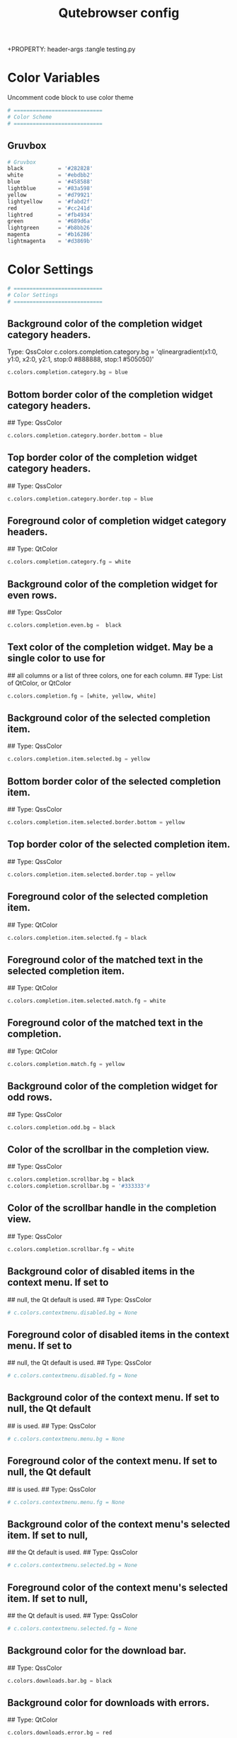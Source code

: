 #+TITLE: Qutebrowser config
+PROPERTY: header-args :tangle testing.py

* Color Variables
Uncomment code block to use color theme
#+begin_src python
# ============================
# Color Scheme
# ============================
#+end_src
** Gruvbox
#+begin_src python
# Gruvbox
black           = '#282828'
white           = '#ebdbb2'
blue            = '#458588'
lightblue       = '#83a598'
yellow          = '#d79921'
lightyellow     = '#fabd2f'
red             = '#cc241d'
lightred        = '#fb4934'
green           = '#689d6a'
lightgreen      = '#b8bb26'
magenta         = '#b16286'
lightmagenta    = '#d3869b'
#+end_src

* Color Settings
#+begin_src python
# ============================
# Color Settings
# ============================
#+end_src
** Background color of the completion widget category headers.
Type: QssColor
c.colors.completion.category.bg = 'qlineargradient(x1:0, y1:0, x2:0, y2:1, stop:0 #888888, stop:1 #505050)'
#+begin_src python
c.colors.completion.category.bg = blue
#+end_src

** Bottom border color of the completion widget category headers.
## Type: QssColor
#+begin_src python
c.colors.completion.category.border.bottom = blue
#+end_src

** Top border color of the completion widget category headers.
## Type: QssColor
#+begin_src python
c.colors.completion.category.border.top = blue
#+end_src

** Foreground color of completion widget category headers.
## Type: QtColor
#+begin_src python
c.colors.completion.category.fg = white
#+end_src

** Background color of the completion widget for even rows.
## Type: QssColor
#+begin_src python
c.colors.completion.even.bg =  black
#+end_src

** Text color of the completion widget. May be a single color to use for
## all columns or a list of three colors, one for each column.
## Type: List of QtColor, or QtColor
#+begin_src python
c.colors.completion.fg = [white, yellow, white]
#+end_src

** Background color of the selected completion item.
## Type: QssColor
#+begin_src python
c.colors.completion.item.selected.bg = yellow
#+end_src

** Bottom border color of the selected completion item.
## Type: QssColor
#+begin_src python
c.colors.completion.item.selected.border.bottom = yellow
#+end_src

** Top border color of the selected completion item.
## Type: QssColor
#+begin_src python
c.colors.completion.item.selected.border.top = yellow
#+end_src

** Foreground color of the selected completion item.
## Type: QtColor
#+begin_src python
c.colors.completion.item.selected.fg = black
#+end_src

** Foreground color of the matched text in the selected completion item.
## Type: QtColor
#+begin_src python
c.colors.completion.item.selected.match.fg = white
#+end_src

** Foreground color of the matched text in the completion.
## Type: QtColor
#+begin_src python
c.colors.completion.match.fg = yellow
#+end_src

** Background color of the completion widget for odd rows.
## Type: QssColor
#+begin_src python
c.colors.completion.odd.bg = black
#+end_src

** Color of the scrollbar in the completion view.
## Type: QssColor
#+begin_src python
c.colors.completion.scrollbar.bg = black
c.colors.completion.scrollbar.bg = '#333333'#
#+end_src

** Color of the scrollbar handle in the completion view.
## Type: QssColor
#+begin_src python
c.colors.completion.scrollbar.fg = white
#+end_src

** Background color of disabled items in the context menu. If set to
## null, the Qt default is used.
## Type: QssColor
#+begin_src python
# c.colors.contextmenu.disabled.bg = None
#+end_src

** Foreground color of disabled items in the context menu. If set to
## null, the Qt default is used.
## Type: QssColor
#+begin_src python
# c.colors.contextmenu.disabled.fg = None
#+end_src

** Background color of the context menu. If set to null, the Qt default
## is used.
## Type: QssColor
#+begin_src python
# c.colors.contextmenu.menu.bg = None
#+end_src

** Foreground color of the context menu. If set to null, the Qt default
## is used.
## Type: QssColor
#+begin_src python
# c.colors.contextmenu.menu.fg = None
#+end_src

** Background color of the context menu's selected item. If set to null,
## the Qt default is used.
## Type: QssColor
#+begin_src python
# c.colors.contextmenu.selected.bg = None
#+end_src

** Foreground color of the context menu's selected item. If set to null,
## the Qt default is used.
## Type: QssColor
#+begin_src python
# c.colors.contextmenu.selected.fg = None
#+end_src

** Background color for the download bar.
## Type: QssColor
#+begin_src python
c.colors.downloads.bar.bg = black
#+end_src

** Background color for downloads with errors.
## Type: QtColor
#+begin_src python
c.colors.downloads.error.bg = red
#+end_src

** Foreground color for downloads with errors.
## Type: QtColor
#+begin_src python
c.colors.downloads.error.fg = white
#+end_src

** Color gradient start for download backgrounds.
## Type: QtColor
#+begin_src python
c.colors.downloads.start.bg = yellow
#+end_src

** Color gradient start for download text.
## Type: QtColor
#+begin_src python
c.colors.downloads.start.fg = black
#+end_src

** Color gradient stop for download backgrounds.
## Type: QtColor
#+begin_src python
c.colors.downloads.stop.bg = blue
#+end_src

** Color gradient end for download text.
## Type: QtColor
#+begin_src python
c.colors.downloads.stop.fg = white
#+end_src

** Color gradient interpolation system for download backgrounds.
## Type: ColorSystem
## Valid values:
##   - rgb: Interpolate in the RGB color system.
##   - hsv: Interpolate in the HSV color system.
##   - hsl: Interpolate in the HSL color system.
##   - none: Don't show a gradient.
#+begin_src python
c.colors.downloads.system.bg = 'none'
#+end_src

** Color gradient interpolation system for download text.
## Type: ColorSystem
## Valid values:
##   - rgb: Interpolate in the RGB color system.
##   - hsv: Interpolate in the HSV color system.
##   - hsl: Interpolate in the HSL color system.
##   - none: Don't show a gradient.
#+begin_src python
c.colors.downloads.system.fg = 'none'
#+end_src

** Background color for hints. Note that you can use a `rgba(...)` value
## for transparency.
## Type: QssColor
# c.colors.hints.bg = 'qlineargradient(x1:0, y1:0, x2:0, y2:1, stop:0 rgba(255, 247, 133, 0.8), stop:1 rgba(255, 197, 66, 0.8))'
#+begin_src python
c.colors.hints.bg = lightyellow
#+end_src

** Font color for hints.
## Type: QssColor
#+begin_src python
c.colors.hints.fg = black
#+end_src

** Font color for the matched part of hints.
## Type: QtColor
#+begin_src python
c.colors.hints.match.fg = white
#+end_src

** Background color of the keyhint widget.
## Type: QssColor
#+begin_src python
c.colors.keyhint.bg = 'rgba(40, 40, 40, 90%)'
#+end_src

** Text color for the keyhint widget.
## Type: QssColor
#+begin_src python
c.colors.keyhint.fg = white
#+end_src

** Highlight color for keys to complete the current keychain.
## Type: QssColor
#+begin_src python
c.colors.keyhint.suffix.fg = yellow
#+end_src

** Background color of an error message.
## Type: QssColor
#+begin_src python
c.colors.messages.error.bg = red
#+end_src

** Border color of an error message.
## Type: QssColor
#+begin_src python
c.colors.messages.error.border = red
#+end_src

** Foreground color of an error message.
## Type: QssColor
#+begin_src python
c.colors.messages.error.fg = white
#+end_src

** Background color of an info message.
## Type: QssColor
#+begin_src python
c.colors.messages.info.bg = black
#+end_src

** Border color of an info message.
## Type: QssColor
#+begin_src python
c.colors.messages.info.border = black
#+end_src

** Foreground color of an info message.
## Type: QssColor
#+begin_src python
c.colors.messages.info.fg = white
#+end_src

** Background color of a warning message.
## Type: QssColor
#+begin_src python
c.colors.messages.warning.bg = yellow
#+end_src

** Border color of a warning message.
## Type: QssColor
#+begin_src pyhton
c.colors.messages.warning.border = yellow
#+end_src

** Foreground color of a warning message.
## Type: QssColor
#+begin_src pyhton
c.colors.messages.warning.fg = white
#+end_src

** Background color for prompts.
## Type: QssColor
#+begin_src pyhton
c.colors.prompts.bg = black
#+end_src

** Border used around UI elements in prompts.
## Type: String
#+begin_src python
c.colors.prompts.border = '0px solid black'   
#+end_src

** Foreground color for prompts.
## Type: QssColor
#+begin_src python
c.colors.prompts.fg = white
#+end_src

** Background color for the selected item in filename prompts.
## Type: QssColor
#+begin_src python
c.colors.prompts.selected.bg = yellow
#+end_src

** Background color of the statusbar in caret mode.
## Type: QssColor
#+begin_src python
c.colors.statusbar.caret.bg = magenta
#+end_src

** Foreground color of the statusbar in caret mode.
## Type: QssColor
#+begin_src python
c.colors.statusbar.caret.fg = white
#+end_src

** Background color of the statusbar in caret mode with a selection.
## Type: QssColor
#+begin_src python
c.colors.statusbar.caret.selection.bg = lightmagenta
#+end_src

** Foreground color of the statusbar in caret mode with a selection.
## Type: QssColor
#+begin_src python
c.colors.statusbar.caret.selection.fg = white
#+end_src

** Background color of the statusbar in command mode.
## Type: QssColor
#+begin_src python
c.colors.statusbar.command.bg = black
#+end_src

** Foreground color of the statusbar in command mode.
## Type: QssColor
#+begin_src python
c.colors.statusbar.command.fg = white
#+end_src

** Background color of the statusbar in private browsing + command mode.
## Type: QssColor
#+begin_src python
c.colors.statusbar.command.private.bg = black
#+end_src

** Foreground color of the statusbar in private browsing + command mode.
## Type: QssColor
#+begin_src python
c.colors.statusbar.command.private.fg = white
#+end_src

** Background color of the statusbar in insert mode.
## Type: QssColor
#+begin_src python
c.colors.statusbar.insert.bg = blue
#+end_src

** Foreground color of the statusbar in insert mode.
## Type: QssColor
#+begin_src python
c.colors.statusbar.insert.fg = white
#+end_src

** Background color of the statusbar.
## Type: QssColor
#+begin_src python
c.colors.statusbar.normal.bg = black
#+end_src

** Foreground color of the statusbar.
## Type: QssColor
#+begin_src python
c.colors.statusbar.normal.fg = white
#+end_src

** Background color of the statusbar in passthrough mode.
## Type: QssColor
#+begin_src python
c.colors.statusbar.passthrough.bg = green
#+end_src

** Foreground color of the statusbar in passthrough mode.
## Type: QssColor
#+begin_src python
c.colors.statusbar.passthrough.fg = white
#+end_src

** Background color of the statusbar in private browsing mode.
## Type: QssColor
#+begin_src python
c.colors.statusbar.private.bg = black
#+end_src

** Foreground color of the statusbar in private browsing mode.
## Type: QssColor
#+begin_src python
c.colors.statusbar.private.fg = yellow
#+end_src

** Background color of the progress bar.
## Type: QssColor
#+begin_src python
c.colors.statusbar.progress.bg = white
#+end_src

** Foreground color of the URL in the statusbar on error.
## Type: QssColor
#+begin_src python
c.colors.statusbar.url.error.fg = red
#+end_src

** Default foreground color of the URL in the statusbar.
## Type: QssColor
#+begin_src python
c.colors.statusbar.url.fg = white
#+end_src

** Foreground color of the URL in the statusbar for hovered links.
## Type: QssColor
#+begin_src python
c.colors.statusbar.url.hover.fg = green
#+end_src

** Foreground color of the URL in the statusbar on successful load
## (http).
## Type: QssColor
#+begin_src python
c.colors.statusbar.url.success.http.fg = lightgreen
#+end_src

** Foreground color of the URL in the statusbar on successful load
## (https).
## Type: QssColor
#+begin_src python
c.colors.statusbar.url.success.https.fg = blue
#+end_src

** Foreground color of the URL in the statusbar when there's a warning.
## Type: QssColor
#+begin_src python
c.colors.statusbar.url.warn.fg = yellow
#+end_src

** Background color of the tab bar.
## Type: QssColor
#+begin_src python
c.colors.tabs.bar.bg = blue
#+end_src

** Background color of unselected even tabs.
## Type: QtColor
#+begin_src python
c.colors.tabs.even.bg = black
#+end_src

** Foreground color of unselected even tabs.
## Type: QtColor
#+begin_src python
c.colors.tabs.even.fg = white
#+end_src

** Color for the tab indicator on errors.
## Type: QtColor
#+begin_src python
c.colors.tabs.indicator.error = red
#+end_src

** Color gradient start for the tab indicator.
## Type: QtColor
#+begin_src python
c.colors.tabs.indicator.start = blue
#+end_src

** Color gradient end for the tab indicator.
## Type: QtColor
#+begin_src python
c.colors.tabs.indicator.stop = blue
#+end_src

** Color gradient interpolation system for the tab indicator.
## Type: ColorSystem
## Valid values:
##   - rgb: Interpolate in the RGB color system.
##   - hsv: Interpolate in the HSV color system.
##   - hsl: Interpolate in the HSL color system.
##   - none: Don't show a gradient.
#+begin_src python
# c.colors.tabs.indicator.system = 'rgb'
#+end_src

** Background color of unselected odd tabs.
## Type: QtColor
#+begin_src python
c.colors.tabs.odd.bg = black
#+end_src

** Foreground color of unselected odd tabs.
## Type: QtColor
#+begin_src python
c.colors.tabs.odd.fg = white
#+end_src

** Background color of pinned unselected even tabs.
## Type: QtColor
#+begin_src python
c.colors.tabs.pinned.even.bg = black
#+end_src

** Foreground color of pinned unselected even tabs.
## Type: QtColor
#+begin_src python
c.colors.tabs.pinned.even.fg = white
#+end_src

** Background color of pinned unselected odd tabs.
## Type: QtColor
#+begin_src python
c.colors.tabs.pinned.odd.bg = black
#+end_src

** Foreground color of pinned unselected odd tabs.
## Type: QtColor
#+begin_src python
c.colors.tabs.pinned.odd.fg = white
#+end_src

** Background color of pinned selected even tabs.
## Type: QtColor
#+begin_src python
c.colors.tabs.pinned.selected.even.bg = blue
#+end_src

** Foreground color of pinned selected even tabs.
## Type: QtColor
#+begin_src python
c.colors.tabs.pinned.selected.even.fg = white
#+end_src

** Background color of pinned selected odd tabs.
## Type: QtColor
#+begin_src python
c.colors.tabs.pinned.selected.odd.bg = blue
#+end_src

** Foreground color of pinned selected odd tabs.
## Type: QtColor
#+begin_src python
c.colors.tabs.pinned.selected.odd.fg = white
#+end_src

** Background color of selected even tabs.
## Type: QtColor
#+begin_src python
c.colors.tabs.selected.even.bg = blue
#+end_src

** Foreground color of selected even tabs.
## Type: QtColor
#+begin_src python
c.colors.tabs.selected.even.fg = white
#+end_src

** Background color of selected odd tabs.
## Type: QtColor
#+begin_src python
c.colors.tabs.selected.odd.bg = blue
#+end_src

** Foreground color of selected odd tabs.
## Type: QtColor
#+begin_src python
c.colors.tabs.selected.odd.fg = white
#+end_src

** Background color for webpages if unset (or empty to use the theme's
## color).
## Type: QtColor
#+begin_src python
# c.colors.webpage.bg = white
#+end_src

** Which algorithm to use for modifying how colors are rendered with
## darkmode.
## Type: String
## Valid values:
##   - lightness-cielab: Modify colors by converting them to CIELAB color space and inverting the L value.
##   - lightness-hsl: Modify colors by converting them to the HSL color space and inverting the lightness (i.e. the "L" in HSL).
##   - brightness-rgb: Modify colors by subtracting each of r, g, and b from their maximum value.
#+begin_src python
# c.colors.webpage.darkmode.algorithm = 'lightness-cielab'
#+end_src

** Contrast for dark mode. This only has an effect when
## `colors.webpage.darkmode.algorithm` is set to `lightness-hsl` or
## `brightness-rgb`.
## Type: Float
#+begin_src python
# c.colors.webpage.darkmode.contrast = 0.0
#+end_src

** Render all web contents using a dark theme. Example configurations
## from Chromium's `chrome://flags`:  - "With simple HSL/CIELAB/RGB-based
## inversion": Set   `colors.webpage.darkmode.algorithm` accordingly.  -
## "With selective image inversion": Set
## `colors.webpage.darkmode.policy.images` to `smart`.  - "With selective
## inversion of non-image elements": Set
## `colors.webpage.darkmode.threshold.text` to 150 and
## `colors.webpage.darkmode.threshold.background` to 205.  - "With
## selective inversion of everything": Combines the two variants   above.
## Type: Bool
#+begin_src python
# c.colors.webpage.darkmode.enabled = False
#+end_src

** Render all colors as grayscale. This only has an effect when
## `colors.webpage.darkmode.algorithm` is set to `lightness-hsl` or
## `brightness-rgb`.
## Type: Bool
#+begin_src python
# c.colors.webpage.darkmode.grayscale.all = False
#+end_src

** Desaturation factor for images in dark mode. If set to 0, images are
## left as-is. If set to 1, images are completely grayscale. Values
## between 0 and 1 desaturate the colors accordingly.
## Type: Float
#+begin_src python
# c.colors.webpage.darkmode.grayscale.images = 0.0
#+end_src

** Which images to apply dark mode to. WARNING: On Qt 5.15.0, this
## setting can cause frequent renderer process crashes due to a
## https://codereview.qt-project.org/c/qt/qtwebengine-
## chromium/+/304211[bug in Qt].
## Type: String
## Valid values:
##   - always: Apply dark mode filter to all images.
##   - never: Never apply dark mode filter to any images.
##   - smart: Apply dark mode based on image content.
#+begin_src python
# c.colors.webpage.darkmode.policy.images = 'never'
#+end_src

** Which pages to apply dark mode to.
## Type: String
## Valid values:
##   - always: Apply dark mode filter to all frames, regardless of content.
##   - smart: Apply dark mode filter to frames based on background color.
#+begin_src python
# c.colors.webpage.darkmode.policy.page = 'smart'
#+end_src

** Threshold for inverting background elements with dark mode. Background
## elements with brightness above this threshold will be inverted, and
## below it will be left as in the original, non-dark-mode page. Set to
## 256 to never invert the color or to 0 to always invert it. Note: This
## behavior is the opposite of `colors.webpage.darkmode.threshold.text`!
## Type: Int
#+begin_src python
# c.colors.webpage.darkmode.threshold.background = 0
#+end_src

** Threshold for inverting text with dark mode. Text colors with
## brightness below this threshold will be inverted, and above it will be
## left as in the original, non-dark-mode page. Set to 256 to always
## invert text color or to 0 to never invert text color.
## Type: Int
#+begin_src python
# c.colors.webpage.darkmode.threshold.text = 256
#+end_src

** Force `prefers-color-scheme: dark` colors for websites.
## Type: Bool
#+begin_src python
# c.colors.webpage.prefers_color_scheme_dark = False
#+end_src

* General Settings
#+begin_src python
# ============================
# General Settings
# ============================
#+end_src
** Number of commands to save in the command history. 0: no history / -1:
## unlimited
## Type: Int
#+begin_src python
# c.completion.cmd_history_max_items = 100
#+end_src

** Delay (in milliseconds) before updating completions after typing a
## character.
## Type: Int
#+begin_src python
# c.completion.delay = 0
#+end_src

** Height (in pixels or as percentage of the window) of the completion.
## Type: PercOrInt
#+begin_src python
# c.completion.height = '50%'
#+end_src

** Minimum amount of characters needed to update completions.
## Type: Int
# c.completion.min_chars = 1
## Which categories to show (in which order) in the :open completion.
## Type: FlagList
## Valid values:
##   - searchengines
##   - quickmarks
##   - bookmarks
##   - history
# c.completion.open_categories = ['searchengines', 'quickmarks', 'bookmarks', 'history']
#+begin_src python
c.completion.open_categories = ['quickmarks', 'bookmarks', 'history']
#+end_src

** Move on to the next part when there's only one possible completion
## left.
## Type: Bool
#+begin_src python
# c.completion.quick = True
#+end_src 

** Padding (in pixels) of the scrollbar handle in the completion window.
## Type: Int
#+begin_src python
# c.completion.scrollbar.padding = 2
#+end_src

** Width (in pixels) of the scrollbar in the completion window.
## Type: Int
#+begin_src python
# c.completion.scrollbar.width = 12
#+end_src

** When to show the autocompletion window.
## Type: String
## Valid values:
##   - always: Whenever a completion is available.
##   - auto: Whenever a completion is requested.
##   - never: Never.
#+begin_src python
# c.completion.show = 'always'
#+end_src

** Shrink the completion to be smaller than the configured size if there
## are no scrollbars.
## Type: Bool
#+begin_src python
c.completion.shrink = True
#+end_src

** Format of timestamps (e.g. for the history completion). See
## https://sqlite.org/lang_datefunc.html for allowed substitutions.
## Type: String
#+begin_src python
# c.completion.timestamp_format = '%Y-%m-%d'
#+end_src

** Execute the best-matching command on a partial match.
## Type: Bool
#+begin_src python
# c.completion.use_best_match = False
#+end_src

** A list of patterns which should not be shown in the history. This only
## affects the completion. Matching URLs are still saved in the history
## (and visible on the qute://history page), but hidden in the
## completion. Changing this setting will cause the completion history to
## be regenerated on the next start, which will take a short while.
## Type: List of UrlPattern
#+begin_src python
# c.completion.web_history.exclude = []
#+end_src

** Number of URLs to show in the web history. 0: no history / -1:
## unlimited
## Type: Int
#+begin_src python
# c.completion.web_history.max_items = -1
#+end_src

** Require a confirmation before quitting the application.
## Type: ConfirmQuit
## Valid values:
##   - always: Always show a confirmation.
##   - multiple-tabs: Show a confirmation if multiple tabs are opened.
##   - downloads: Show a confirmation if downloads are running
##   - never: Never show a confirmation.
#+begin_src python
c.confirm_quit = ['downloads']
#+end_src

** Automatically start playing `<video>` elements. Note: On Qt < 5.11,
## this option needs a restart and does not support URL patterns.
## Type: Bool
#+begin_src python
# c.content.autoplay = True
#+end_src

** Enable support for the HTML 5 web application cache feature. An
## application cache acts like an HTTP cache in some sense. For documents
## that use the application cache via JavaScript, the loader engine will
## first ask the application cache for the contents, before hitting the
## network.
## Type: Bool
#+begin_src python
# c.content.cache.appcache = True
#+end_src

** Maximum number of pages to hold in the global memory page cache. The
## page cache allows for a nicer user experience when navigating forth or
## back to pages in the forward/back history, by pausing and resuming up
## to _n_ pages. For more information about the feature, please refer to:
## http://webkit.org/blog/427/webkit-page-cache-i-the-basics/
## Type: Int
#+begin_src python
# c.content.cache.maximum_pages = 0
#+end_src

** Size (in bytes) of the HTTP network cache. Null to use the default
## value. With QtWebEngine, the maximum supported value is 2147483647 (~2
## GB).
## Type: Int
#+begin_src python
# c.content.cache.size = None
#+end_src

** Allow websites to read canvas elements. Note this is needed for some
## websites to work properly.
## Type: Bool
#+begin_src python
# c.content.canvas_reading = True
#+end_src

** Which cookies to accept. With QtWebEngine, this setting also controls
## other features with tracking capabilities similar to those of cookies;
## including IndexedDB, DOM storage, filesystem API, service workers, and
## AppCache. Note that with QtWebKit, only `all` and `never` are
## supported as per-domain values. Setting `no-3rdparty` or `no-
## unknown-3rdparty` per-domain on QtWebKit will have the same effect as
## `all`. If this setting is used with URL patterns, the pattern gets
## applied to the origin/first party URL of the page making the request,
## not the request URL.
## Type: String
## Valid values:
##   - all: Accept all cookies.
##   - no-3rdparty: Accept cookies from the same origin only. This is known to break some sites, such as GMail.
##   - no-unknown-3rdparty: Accept cookies from the same origin only, unless a cookie is already set for the domain. On QtWebEngine, this is the same as no-3rdparty.
##   - never: Don't accept cookies at all.
#+begin_src python
# c.content.cookies.accept = 'all'
#+end_src

** Store cookies. Note this option needs a restart with QtWebEngine on Qt
## < 5.9.
## Type: Bool
#+begin_src python
# c.content.cookies.store = True
#+end_src

** Default encoding to use for websites. The encoding must be a string
## describing an encoding such as _utf-8_, _iso-8859-1_, etc.
## Type: String
#+begin_src python
# c.content.default_encoding = 'iso-8859-1'
#+end_src

** Allow websites to share screen content. On Qt < 5.10, a dialog box is
## always displayed, even if this is set to "true".
## Type: BoolAsk
## Valid values:
##   - true
##   - false
##   - ask
#+begin_src python
# c.content.desktop_capture = 'ask'
#+end_src

** Try to pre-fetch DNS entries to speed up browsing.
## Type: Bool
#+begin_src python
# c.content.dns_prefetch = True
#+end_src

** Expand each subframe to its contents. This will flatten all the frames
## to become one scrollable page.
## Type: Bool
#+begin_src python
# c.content.frame_flattening = False
#+end_src

** Set fullscreen notification overlay timeout in milliseconds. If set to
## 0, no overlay will be displayed.
## Type: Int
#+begin_src python
# c.content.fullscreen.overlay_timeout = 3000
#+end_src

** Limit fullscreen to the browser window (does not expand to fill the
## screen).
## Type: Bool
#+begin_src python
# c.content.fullscreen.window = False
#+end_src

** Allow websites to request geolocations.
## Type: BoolAsk
## Valid values:
##   - true
##   - false
##   - ask
#+begin_src python
# c.content.geolocation = 'ask'
#+end_src

** Value to send in the `Accept-Language` header. Note that the value
## read from JavaScript is always the global value.
## Type: String
#+begin_src python
# c.content.headers.accept_language = 'en-US,en;q=0.9'
#+end_src

** Custom headers for qutebrowser HTTP requests.
## Type: Dict
#+begin_src python
# c.content.headers.custom = {}
#+end_src

** Value to send in the `DNT` header. When this is set to true,
## qutebrowser asks websites to not track your identity. If set to null,
## the DNT header is not sent at all.
## Type: Bool
#+begin_src python
# c.content.headers.do_not_track = True
#+end_src

** When to send the Referer header. The Referer header tells websites
## from which website you were coming from when visiting them. No restart
## is needed with QtWebKit.
## Type: String
## Valid values:
##   - always: Always send the Referer.
##   - never: Never send the Referer. This is not recommended, as some sites may break.
##   - same-domain: Only send the Referer for the same domain. This will still protect your privacy, but shouldn't break any sites. With QtWebEngine, the referer will still be sent for other domains, but with stripped path information.
#+begin_src python
# c.content.headers.referer = 'same-domain'
#+end_src

** User agent to send.  The following placeholders are defined:  *
## `{os_info}`: Something like "X11; Linux x86_64". * `{webkit_version}`:
## The underlying WebKit version (set to a fixed value   with
## QtWebEngine). * `{qt_key}`: "Qt" for QtWebKit, "QtWebEngine" for
## QtWebEngine. * `{qt_version}`: The underlying Qt version. *
## `{upstream_browser_key}`: "Version" for QtWebKit, "Chrome" for
## QtWebEngine. * `{upstream_browser_version}`: The corresponding
## Safari/Chrome version. * `{qutebrowser_version}`: The currently
## running qutebrowser version.  The default value is equal to the
## unchanged user agent of QtWebKit/QtWebEngine.  Note that the value
## read from JavaScript is always the global value. With QtWebEngine
## between 5.12 and 5.14 (inclusive), changing the value exposed to
## JavaScript requires a restart.
## Type: FormatString
#+begin_src python
# c.content.headers.user_agent = 'Mozilla/5.0 ({os_info}) AppleWebKit/{webkit_version} (KHTML, like Gecko) {qt_key}/{qt_version} {upstream_browser_key}/{upstream_browser_version} Safari/{webkit_version}'
#+end_src

** Enable host blocking.
## Type: Bool
#+begin_src python
# c.content.host_blocking.enabled = True
#+end_src

** List of URLs of lists which contain hosts to block.  The file can be
## in one of the following formats:  - An `/etc/hosts`-like file - One
## host per line - A zip-file of any of the above, with either only one
## file, or a file   named `hosts` (with any extension).  It's also
## possible to add a local file or directory via a `file://` URL. In case
## of a directory, all files in the directory are read as adblock lists.
## The file `~/.config/qutebrowser/blocked-hosts` is always read if it
## exists.
## Type: List of Url
#+begin_src python
# c.content.host_blocking.lists = ['https://raw.githubusercontent.com/StevenBlack/hosts/master/hosts']
#+end_src

** A list of patterns that should always be loaded, despite being ad-
## blocked. Note this whitelists blocked hosts, not first-party URLs. As
## an example, if `example.org` loads an ad from `ads.example.org`, the
## whitelisted host should be `ads.example.org`. If you want to disable
## the adblocker on a given page, use the `content.host_blocking.enabled`
## setting with a URL pattern instead. Local domains are always exempt
## from hostblocking.
## Type: List of UrlPattern
#+begin_src python
# c.content.host_blocking.whitelist = []
#+end_src

** Enable hyperlink auditing (`<a ping>`).
## Type: Bool
#+begin_src python
# c.content.hyperlink_auditing = False
#+end_src

** Load images automatically in web pages.
## Type: Bool
#+begin_src python
# c.content.images = True
#+end_src

** Show javascript alerts.
## Type: Bool
#+begin_src python
# c.content.javascript.alert = True
#+end_src

** Allow JavaScript to read from or write to the clipboard. With
## QtWebEngine, writing the clipboard as response to a user interaction
## is always allowed.
## Type: Bool
#+begin_src python
# c.content.javascript.can_access_clipboard = False
#+end_src

** Allow JavaScript to close tabs.
## Type: Bool
#+begin_src python
# c.content.javascript.can_close_tabs = False
#+end_src

** Allow JavaScript to open new tabs without user interaction.
## Type: Bool
#+begin_src python
# c.content.javascript.can_open_tabs_automatically = False
#+end_src

** Enable JavaScript.
## Type: Bool
#+begin_src python
# c.content.javascript.enabled = True
#+end_src

** Log levels to use for JavaScript console logging messages. When a
## JavaScript message with the level given in the dictionary key is
## logged, the corresponding dictionary value selects the qutebrowser
## logger to use. On QtWebKit, the "unknown" setting is always used. The
## following levels are valid: `none`, `debug`, `info`, `warning`,
## `error`.
## Type: Dict
#+begin_src python
# c.content.javascript.log = {'unknown': 'debug', 'info': 'debug', 'warning': 'debug', 'error': 'debug'}
#+end_src

** Use the standard JavaScript modal dialog for `alert()` and
## `confirm()`.
## Type: Bool
#+begin_src python
# c.content.javascript.modal_dialog = False
#+end_src

** Show javascript prompts.
## Type: Bool
#+begin_src python
# c.content.javascript.prompt = True
#+end_src

** Allow locally loaded documents to access other local URLs.
## Type: Bool
#+begin_src python
# c.content.local_content_can_access_file_urls = True
#+end_src

** Allow locally loaded documents to access remote URLs.
## Type: Bool
#+begin_src python
# c.content.local_content_can_access_remote_urls = False
#+end_src

** Enable support for HTML 5 local storage and Web SQL.
## Type: Bool
#+begin_src python
# c.content.local_storage = True
#+end_src

** Allow websites to record audio/video.
## Type: BoolAsk
## Valid values:
##   - true
##   - false
##   - ask
#+begin_src python
# c.content.media_capture = 'ask'
#+end_src

** Allow websites to lock your mouse pointer.
## Type: BoolAsk
## Valid values:
##   - true
##   - false
##   - ask
#+begin_src python
# c.content.mouse_lock = 'ask'
#+end_src

** Automatically mute tabs. Note that if the `:tab-mute` command is used,
## the mute status for the affected tab is now controlled manually, and
## this setting doesn't have any effect.
## Type: Bool
#+begin_src python
# c.content.mute = False
#+end_src

** Netrc-file for HTTP authentication. If unset, `~/.netrc` is used.
## Type: File
#+begin_src python
# c.content.netrc_file = None
#+end_src

** Allow websites to show notifications.
## Type: BoolAsk
## Valid values:
##   - true
##   - false
##   - ask
#+begin_src python
# c.content.notifications = 'ask'
#+end_src

** Allow pdf.js to view PDF files in the browser. Note that the files can
## still be downloaded by clicking the download button in the pdf.js
## viewer.
## Type: Bool
#+begin_src python
# c.content.pdfjs = False
#+end_src

** Allow websites to request persistent storage quota via
## `navigator.webkitPersistentStorage.requestQuota`.
## Type: BoolAsk
## Valid values:
##   - true
##   - false
##   - ask
#+begin_src python
# c.content.persistent_storage = 'ask'
#+end_src

** Enable plugins in Web pages.
## Type: Bool
#+begin_src python
# c.content.plugins = False
#+end_src

** Draw the background color and images also when the page is printed.
## Type: Bool
#+begin_src python
# c.content.print_element_backgrounds = True
#+end_src

** Open new windows in private browsing mode which does not record
## visited pages.
## Type: Bool
#+begin_src python
# c.content.private_browsing = False
#+end_src

** Proxy to use. In addition to the listed values, you can use a
## `socks://...` or `http://...` URL. Note that with QtWebEngine, it will
## take a couple of seconds until the change is applied, if this value is
## changed at runtime.
## Type: Proxy
## Valid values:
##   - system: Use the system wide proxy.
##   - none: Don't use any proxy
#+begin_src python
# c.content.proxy = 'system'
#+end_src

** Send DNS requests over the configured proxy.
## Type: Bool
#+begin_src python
# c.content.proxy_dns_requests = True
#+end_src

** Allow websites to register protocol handlers via
## `navigator.registerProtocolHandler`.
## Type: BoolAsk
## Valid values:
##   - true
##   - false
##   - ask
#+begin_src python
# c.content.register_protocol_handler = 'ask'
#+end_src

** Enable quirks (such as faked user agent headers) needed to get
## specific sites to work properly.
## Type: Bool
#+begin_src python
# c.content.site_specific_quirks = True
#+end_src

** Validate SSL handshakes.
## Type: BoolAsk
## Valid values:
##   - true
##   - false
##   - ask
#+begin_src python
# c.content.ssl_strict = 'ask'
#+end_src

** How navigation requests to URLs with unknown schemes are handled.
## Type: String
## Valid values:
##   - disallow: Disallows all navigation requests to URLs with unknown schemes.
##   - allow-from-user-interaction: Allows navigation requests to URLs with unknown schemes that are issued from user-interaction (like a mouse-click), whereas other navigation requests (for example from JavaScript) are suppressed.
##   - allow-all: Allows all navigation requests to URLs with unknown schemes.
#+begin_src python
# c.content.unknown_url_scheme_policy = 'allow-from-user-interaction'
#+end_src

** List of user stylesheet filenames to use.
## Type: List of File, or File
#+begin_src python
# c.content.user_stylesheets = []
#+end_src

** Enable WebGL.
## Type: Bool
#+begin_src python
# c.content.webgl = True
#+end_src

** Which interfaces to expose via WebRTC. On Qt 5.10, this option doesn't
## work because of a Qt bug.
## Type: String
## Valid values:
##   - all-interfaces: WebRTC has the right to enumerate all interfaces and bind them to discover public interfaces.
##   - default-public-and-private-interfaces: WebRTC should only use the default route used by http. This also exposes the associated default private address. Default route is the route chosen by the OS on a multi-homed endpoint.
##   - default-public-interface-only: WebRTC should only use the default route used by http. This doesn't expose any local addresses.
##   - disable-non-proxied-udp: WebRTC should only use TCP to contact peers or servers unless the proxy server supports UDP. This doesn't expose any local addresses either.
#+begin_src python
# c.content.webrtc_ip_handling_policy = 'all-interfaces'
#+end_src

** Monitor load requests for cross-site scripting attempts. Suspicious
## scripts will be blocked and reported in the devtools JavaScript
## console. Note that bypasses for the XSS auditor are widely known and
## it can be abused for cross-site info leaks in some scenarios, see:
## https://www.chromium.org/developers/design-documents/xss-auditor
## Type: Bool
#+begin_src python
# c.content.xss_auditing = False
#+end_src

** Directory to save downloads to. If unset, a sensible OS-specific
## default is used.
## Type: Directory
#+begin_src python
c.downloads.location.directory = '/home/tony/Storage/Downloads/'
#+end_src

** Prompt the user for the download location. If set to false,
## `downloads.location.directory` will be used.
## Type: Bool
#+begin_src python
# c.downloads.location.prompt = True
#+end_src

** Remember the last used download directory.
## Type: Bool
#+begin_src python
# c.downloads.location.remember = True
#+end_src

** What to display in the download filename input.
## Type: String
## Valid values:
##   - path: Show only the download path.
##   - filename: Show only download filename.
##   - both: Show download path and filename.
#+begin_src python
# c.downloads.location.suggestion = 'path'
#+end_src

** Default program used to open downloads. If null, the default internal
## handler is used. Any `{}` in the string will be expanded to the
## filename, else the filename will be appended.
## Type: String
#+begin_src python
# c.downloads.open_dispatcher = None
#+end_src

** Where to show the downloaded files.
## Type: VerticalPosition
## Valid values:
##   - top
##   - bottom
#+begin_src python
c.downloads.position = 'bottom'
#+end_src

** Duration (in milliseconds) to wait before removing finished downloads.
## If set to -1, downloads are never removed.
## Type: Int
#+begin_src python
# c.downloads.remove_finished = -1
#+end_src

** Editor (and arguments) to use for the `open-editor` command. The
## following placeholders are defined:  * `{file}`: Filename of the file
## to be edited. * `{line}`: Line in which the caret is found in the
## text. * `{column}`: Column in which the caret is found in the text. *
## `{line0}`: Same as `{line}`, but starting from index 0. * `{column0}`:
## Same as `{column}`, but starting from index 0.
## Type: ShellCommand
#+begin_src python
# c.editor.command = ['nvim', '{file}' ]
# c.editor.command = ['nvim', '-f', '{file}', '-c', 'normal {line}G{column0}l']
#+end_src
* Fonts Settings
#+begin_src python
# ============================
# Fonts Settings
# ============================
#+end_src
** Font used in the completion categories.
## Type: Font
#+begin_src python
# c.fonts.completion.category = 'bold default_size default_family'
#+end_src

** Font used in the completion widget.
## Type: Font
#+begin_src python
# c.fonts.completion.entry = 'default_size default_family'
#+end_src

** Font used for the context menu. If set to null, the Qt default is
## used.
## Type: Font
#+begin_src python
# c.fonts.contextmenu = 'default-size default-family'
#+end_src

** Font used for the debugging console.
## Type: Font
#+begin_src python
# c.fonts.debug_console = 'default_size default_family'
#+end_src

** Default font families to use. Whenever "default_family" is used in a
## font setting, it's replaced with the fonts listed here. If set to an
## empty value, a system-specific monospace default is used.
## Type: List of Font, or Font
c.fonts.default_family = ['Cascadia Mono']
#+begin_src python
# c.fonts.default_family = []
#+end_src

** Default font size to use. Whenever "default_size" is used in a font
## setting, it's replaced with the size listed here. Valid values are
## either a float value with a "pt" suffix, or an integer value with a
## "px" suffix.
## Type: String
#+begin_src python
c.fonts.default_size = '9pt'
#+end_src

** Font used for the downloadbar.
## Type: Font
#+begin_src python
# c.fonts.downloads = 'default_size default_family'
#+end_src

** Font used for the hints.
## Type: Font
#+begin_src python
c.fonts.hints = 'bold 13px default_family'
#+end_src

** Font used in the keyhint widget.
## Type: Font
#+begin_src python
# c.fonts.keyhint = 'default_size default_family'
#+end_src

** Font used for error messages.
## Type: Font
#+begin_src 
# c.fonts.messages.error = 'default_size default_family'
#+end_src

** Font used for info messages.
## Type: Font
#+begin_src python
# c.fonts.messages.info = 'default_size default_family'
#+end_src

** Font used for warning messages.
## Type: Font
#+begin_src python
# c.fonts.messages.warning = 'default_size default_family'
#+end_src

** Font used for prompts.
## Type: Font
#+begin_src python
# c.fonts.prompts = 'default_size sans-serif'
#+end_src

** Font used in the statusbar.
## Type: Font
#+begin_src python
# c.fonts.statusbar = 'default_size default_family'
#+end_src

** Font used for selected tabs.
## Type: Font
#+begin_src python
# c.fonts.tabs.selected = 'default_size default_family'
#+end_src

** Font used for unselected tabs.
## Type: Font
#+begin_src python
# c.fonts.tabs.unselected = 'default_size default_family'
#+end_src

#+RESULTS:

** Font family for cursive fonts.
## Type: FontFamily
#+begin_src python
# c.fonts.web.family.cursive = ''
#+end_src

** Font family for fantasy fonts.
## Type: FontFamily
#+begin_src python
# c.fonts.web.family.fantasy = ''
#+end_src

** Font family for fixed fonts.
## Type: FontFamily
#+begin_src python
# c.fonts.web.family.fixed = ''
#+end_src

** Font family for sans-serif fonts.
## Type: FontFamily
#+begin_src python
# c.fonts.web.family.sans_serif = 'Noto Sans'
#+end_src

** Font family for serif fonts.
## Type: FontFamily
#+begin_src python
# c.fonts.web.family.serif = ''
#+end_src

** Font family for standard fonts.
## Type: FontFamily
#+begin_src python
c.fonts.web.family.standard = 'SNFS Display'
#+end_src

** Default font size (in pixels) for regular text.
## Type: Int
#+begin_src python
c.fonts.web.size.default = 15
#+end_src

** Default font size (in pixels) for fixed-pitch text.
## Type: Int
#+begin_src python
# c.fonts.web.size.default_fixed = 13
#+end_src

** Hard minimum font size (in pixels).
## Type: Int
#+begin_src python
# c.fonts.web.size.minimum = 0
#+end_src

** Minimum logical font size (in pixels) that is applied when zooming
## out.
## Type: Int
#+begin_src python
# c.fonts.web.size.minimum_logical = 6
#+end_src
* Browser Settings
#+begin_src python
# ============================
# Browser Settings
# ============================
#+end_src
** When a hint can be automatically followed without pressing Enter.
## Type: String
## Valid values:
##   - always: Auto-follow whenever there is only a single hint on a page.
##   - unique-match: Auto-follow whenever there is a unique non-empty match in either the hint string (word mode) or filter (number mode).
##   - full-match: Follow the hint when the user typed the whole hint (letter, word or number mode) or the element's text (only in number mode).
##   - never: The user will always need to press Enter to follow a hint.
#+begin_src python
# c.hints.auto_follow = 'unique-match'
#+end_src

** Duration (in milliseconds) to ignore normal-mode key bindings after a
## successful auto-follow.
## Type: Int
#+begin_src python
# c.hints.auto_follow_timeout = 0
#+end_src

** CSS border value for hints.
## Type: String
#+begin_src python
c.hints.border = '0px solid #E3BE23'
#+end_src

** Characters used for hint strings.
## Type: UniqueCharString
#+begin_src python
c.hints.chars = 'asdfghjkluei'
#+end_src

** Dictionary file to be used by the word hints.
## Type: File
#+begin_src python
# c.hints.dictionary = '/usr/share/dict/words'
#+end_src

** Which implementation to use to find elements to hint.
## Type: String
## Valid values:
##   - javascript: Better but slower
##   - python: Slightly worse but faster
#+begin_src python
# c.hints.find_implementation = 'python'
#+end_src

** Hide unmatched hints in rapid mode.
## Type: Bool
#+begin_src python
# c.hints.hide_unmatched_rapid_hints = True
#+end_src

** Leave hint mode when starting a new page load.
## Type: Bool
#+begin_src python
# c.hints.leave_on_load = True
#+end_src

** Minimum number of characters used for hint strings.
## Type: Int
#+begin_src python
# c.hints.min_chars = 1
#+end_src

** Mode to use for hints.
## Type: String
## Valid values:
##   - number: Use numeric hints. (In this mode you can also type letters from the hinted element to filter and reduce the number of elements that are hinted.)
##   - letter: Use the characters in the `hints.chars` setting.
##   - word: Use hints words based on the html elements and the extra words.
#+begin_src python
# c.hints.mode = 'letter'
#+end_src

** Comma-separated list of regular expressions to use for 'next' links.
## Type: List of Regex
#+begin_src python
# c.hints.next_regexes = ['\\bnext\\b', '\\bmore\\b', '\\bnewer\\b', '\\b[>→≫]\\b', '\\b(>>|»)\\b', '\\bcontinue\\b']
#+end_src

** Padding (in pixels) for hints.
## Type: Padding
#+begin_src python
# c.hints.padding = {'top': 0, 'bottom': 0, 'left': 3, 'right': 3}
#+end_src

** Comma-separated list of regular expressions to use for 'prev' links.
## Type: List of Regex
#+begin_src python
# c.hints.prev_regexes = ['\\bprev(ious)?\\b', '\\bback\\b', '\\bolder\\b', '\\b[<←≪]\\b', '\\b(<<|«)\\b']
#+end_src

** Rounding radius (in pixels) for the edges of hints.
## Type: Int
#+begin_src python
c.hints.radius = 0
#+end_src

** Scatter hint key chains (like Vimium) or not (like dwb). Ignored for
## number hints.
## Type: Bool
#+begin_src python
# c.hints.scatter = True
#+end_src

** CSS selectors used to determine which elements on a page should have
## hints.
## Type: Dict
#+begin_src python
# c.hints.selectors = {'all': ['a', 'area', 'textarea', 'select', 'input:not([type="hidden"])', 'button', 'frame', 'iframe', 'img', 'link', 'summary', '[onclick]', '[onmousedown]', '[role="link"]', '[role="option"]', '[role="button"]', '[ng-click]', '[ngClick]', '[data-ng-click]', '[x-ng-click]', '[tabindex]'], 'links': ['a[href]', 'area[href]', 'link[href]', '[role="link"][href]'], 'images': ['img'], 'media': ['audio', 'img', 'video'], 'url': ['[src]', '[href]'], 'inputs': ['input[type="text"]', 'input[type="date"]', 'input[type="datetime-local"]', 'input[type="email"]', 'input[type="month"]', 'input[type="number"]', 'input[type="password"]', 'input[type="search"]', 'input[type="tel"]', 'input[type="time"]', 'input[type="url"]', 'input[type="week"]', 'input:not([type])', 'textarea']}
#+end_src

** Make characters in hint strings uppercase.
## Type: Bool
#+begin_src python
# c.hints.uppercase = False
#+end_src

** Maximum time (in minutes) between two history items for them to be
## considered being from the same browsing session. Items with less time
## between them are grouped when being displayed in `:history`. Use -1 to
## disable separation.
## Type: Int
#+begin_src python
# c.history_gap_interval = 30
#+end_src

** Allow Escape to quit the crash reporter.
## Type: Bool
#+begin_src python
# c.input.escape_quits_reporter = True
#+end_src

** Which unbound keys to forward to the webview in normal mode.
## Type: String
## Valid values:
##   - all: Forward all unbound keys.
##   - auto: Forward unbound non-alphanumeric keys.
##   - none: Don't forward any keys.
#+begin_src python
# c.input.forward_unbound_keys = 'auto'
#+end_src

** Enter insert mode if an editable element is clicked.
## Type: Bool
#+begin_src python
# c.input.insert_mode.auto_enter = True
#+end_src

** Leave insert mode if a non-editable element is clicked.
## Type: Bool
#+begin_src python
# c.input.insert_mode.auto_leave = True
#+end_src

** Automatically enter insert mode if an editable element is focused
## after loading the page.
## Type: Bool
#+begin_src python
# c.input.insert_mode.auto_load = False
#+end_src

** Leave insert mode when starting a new page load. Patterns may be
## unreliable on this setting, and they may match the url you are
## navigating to, or the URL you are navigating from.
## Type: Bool
#+begin_src python
# c.input.insert_mode.leave_on_load = True
#+end_src

** Switch to insert mode when clicking flash and other plugins.
## Type: Bool
#+begin_src python
# c.input.insert_mode.plugins = False
#+end_src

** Include hyperlinks in the keyboard focus chain when tabbing.
## Type: Bool
#+begin_src python
# c.input.links_included_in_focus_chain = True
#+end_src

** Enable back and forward buttons on the mouse.
## Type: Bool
#+begin_src python
# c.input.mouse.back_forward_buttons = True
#+end_src

** Enable Opera-like mouse rocker gestures. This disables the context
## menu.
## Type: Bool
#+begin_src python
# c.input.mouse.rocker_gestures = False
#+end_src

** Timeout (in milliseconds) for partially typed key bindings. If the
## current input forms only partial matches, the keystring will be
## cleared after this time.
## Type: Int
#+begin_src python
# c.input.partial_timeout = 5000
#+end_src

** Enable spatial navigation. Spatial navigation consists in the ability
## to navigate between focusable elements in a Web page, such as
## hyperlinks and form controls, by using Left, Right, Up and Down arrow
## keys. For example, if the user presses the Right key, heuristics
## determine whether there is an element he might be trying to reach
## towards the right and which element he probably wants.
## Type: Bool
#+begin_src python
# c.input.spatial_navigation = False
#+end_src

** Keychains that shouldn't be shown in the keyhint dialog. Globs are
## supported, so `;*` will blacklist all keychains starting with `;`. Use
## `*` to disable keyhints.
## Type: List of String
#+begin_src python
# c.keyhint.blacklist = []
#+end_src

** Time (in milliseconds) from pressing a key to seeing the keyhint
## dialog.
## Type: Int
#+begin_src python
c.keyhint.delay = 100
#+end_src

** Rounding radius (in pixels) for the edges of the keyhint dialog.
## Type: Int
#+begin_src python
c.keyhint.radius = 0
#+end_src

** Level for console (stdout/stderr) logs. Ignored if the `--loglevel` or
## `--debug` CLI flags are used.
## Type: LogLevel
## Valid values:
##   - vdebug
##   - debug
##   - info
##   - warning
##   - error
##   - critical
#+begin_src python
# c.logging.level.console = 'info'
#+end_src

** Level for in-memory logs.
## Type: LogLevel
## Valid values:
##   - vdebug
##   - debug
##   - info
##   - warning
##   - error
##   - critical
#+begin_src python
# c.logging.level.ram = 'debug'
#+end_src

** Duration (in milliseconds) to show messages in the statusbar for. Set
## to 0 to never clear messages.
## Type: Int
#+begin_src python
c.messages.timeout = 3000
#+end_src

** How to open links in an existing instance if a new one is launched.
## This happens when e.g. opening a link from a terminal. See
## `new_instance_open_target_window` to customize in which window the
## link is opened in.
## Type: String
## Valid values:
##   - tab: Open a new tab in the existing window and activate the window.
##   - tab-bg: Open a new background tab in the existing window and activate the window.
##   - tab-silent: Open a new tab in the existing window without activating the window.
##   - tab-bg-silent: Open a new background tab in the existing window without activating the window.
##   - window: Open in a new window.
#+begin_src python
# c.new_instance_open_target = 'tab'
#+end_src

** Which window to choose when opening links as new tabs. When
## `new_instance_open_target` is set to `window`, this is ignored.
## Type: String
## Valid values:
##   - first-opened: Open new tabs in the first (oldest) opened window.
##   - last-opened: Open new tabs in the last (newest) opened window.
##   - last-focused: Open new tabs in the most recently focused window.
##   - last-visible: Open new tabs in the most recently visible window.
#+begin_src python
# c.new_instance_open_target_window = 'last-focused'
#+end_src

** Show a filebrowser in download prompts.
## Type: Bool
#+begin_src python
# c.prompt.filebrowser = True
#+end_src

** Rounding radius (in pixels) for the edges of prompts.
## Type: Int
#+begin_src python
c.prompt.radius = 0
#+end_src

** Additional arguments to pass to Qt, without leading `--`. With
## QtWebEngine, some Chromium arguments (see
## https://peter.sh/experiments/chromium-command-line-switches/ for a
## list) will work.
## Type: List of String
#+begin_src python
# c.qt.args = []
#+end_src

** Force a Qt platform to use. This sets the `QT_QPA_PLATFORM`
## environment variable and is useful to force using the XCB plugin when
## running QtWebEngine on Wayland.
## Type: String
#+begin_src python
# c.qt.force_platform = None
#+end_src

** Force a Qt platformtheme to use. This sets the `QT_QPA_PLATFORMTHEME`
## environment variable which controls dialogs like the filepicker. By
## default, Qt determines the platform theme based on the desktop
## environment.
## Type: String
#+begin_src python
# c.qt.force_platformtheme = None
#+end_src

** Force software rendering for QtWebEngine. This is needed for
## QtWebEngine to work with Nouveau drivers and can be useful in other
## scenarios related to graphic issues.
## Type: String
## Valid values:
##   - software-opengl: Tell LibGL to use a software implementation of GL (`LIBGL_ALWAYS_SOFTWARE` / `QT_XCB_FORCE_SOFTWARE_OPENGL`)
##   - qt-quick: Tell Qt Quick to use a software renderer instead of OpenGL. (`QT_QUICK_BACKEND=software`)
##   - chromium: Tell Chromium to disable GPU support and use Skia software rendering instead. (`--disable-gpu`)
##   - none: Don't force software rendering.
#+begin_src python
# c.qt.force_software_rendering = 'none'
#+end_src

** Turn on Qt HighDPI scaling. This is equivalent to setting
## QT_AUTO_SCREEN_SCALE_FACTOR=1 or QT_ENABLE_HIGHDPI_SCALING=1 (Qt >=
## 5.14) in the environment. It's off by default as it can cause issues
## with some bitmap fonts. As an alternative to this, it's possible to
## set font sizes and the `zoom.default` setting.
## Type: Bool
#+begin_src python
# c.qt.highdpi = False
#+end_src

** When to use Chromium's low-end device mode. This improves the RAM
## usage of renderer processes, at the expense of performance.
## Type: String
## Valid values:
##   - always: Always use low-end device mode.
##   - auto: Decide automatically (uses low-end mode with < 1 GB available RAM).
##   - never: Never use low-end device mode.
#+begin_src python
# c.qt.low_end_device_mode = 'auto'
#+end_src

** Which Chromium process model to use. Alternative process models use
## less resources, but decrease security and robustness. See the
## following pages for more details:    -
## https://www.chromium.org/developers/design-documents/process-models
## - https://doc.qt.io/qt-5/qtwebengine-features.html#process-models
## Type: String
## Valid values:
##   - process-per-site-instance: Pages from separate sites are put into separate processes and separate visits to the same site are also isolated.
##   - process-per-site: Pages from separate sites are put into separate processes. Unlike Process per Site Instance, all visits to the same site will share an OS process. The benefit of this model is reduced memory consumption, because more web pages will share processes. The drawbacks include reduced security, robustness, and responsiveness.
##   - single-process: Run all tabs in a single process. This should be used for debugging purposes only, and it disables `:open --private`.
#+begin_src python
# c.qt.process_model = 'process-per-site-instance'
#+end_src

** When/how to show the scrollbar.
## Type: String
## Valid values:
##   - always: Always show the scrollbar.
##   - never: Never show the scrollbar.
##   - when-searching: Show the scrollbar when searching for text in the webpage. With the QtWebKit backend, this is equal to `never`.
##   - overlay: Show an overlay scrollbar. With Qt < 5.11 or on macOS, this is unavailable and equal to `when-searching`; with the QtWebKit backend, this is equal to `never`. Enabling/disabling overlay scrollbars requires a restart.
#+begin_src python
# c.scrolling.bar = 'overlay'
#+end_src

** Enable smooth scrolling for web pages. Note smooth scrolling does not
## work with the `:scroll-px` command.
## Type: Bool
#+begin_src python
# c.scrolling.smooth = True
#+end_src

** When to find text on a page case-insensitively.
## Type: IgnoreCase
## Valid values:
##   - always: Search case-insensitively.
##   - never: Search case-sensitively.
##   - smart: Search case-sensitively if there are capital characters.
#+begin_src python
# c.search.ignore_case = 'smart'
#+end_src

** Find text on a page incrementally, renewing the search for each typed
## character.
## Type: Bool
#+begin_src python
# c.search.incremental = True
#+end_src

** Wrap around at the top and bottom of the page when advancing through
## text matches using `:search-next` and `:search-prev`.
## Type: Bool
#+begin_src python
# c.search.wrap = True
#+end_src

** Name of the session to save by default. If this is set to null, the
## session which was last loaded is saved.
## Type: SessionName
#+begin_src python
# c.session.default_name = None
#+end_src

** Load a restored tab as soon as it takes focus.
## Type: Bool
#+begin_src python
# c.session.lazy_restore = False
#+end_src

** Languages to use for spell checking. You can check for available
## languages and install dictionaries using scripts/dictcli.py. Run the
## script with -h/--help for instructions.
## Type: List of String
## Valid values:
##   - af-ZA: Afrikaans (South Africa)
##   - bg-BG: Bulgarian (Bulgaria)
##   - ca-ES: Catalan (Spain)
##   - cs-CZ: Czech (Czech Republic)
##   - da-DK: Danish (Denmark)
##   - de-DE: German (Germany)
##   - el-GR: Greek (Greece)
##   - en-AU: English (Australia)
##   - en-CA: English (Canada)
##   - en-GB: English (United Kingdom)
##   - en-US: English (United States)
##   - es-ES: Spanish (Spain)
##   - et-EE: Estonian (Estonia)
##   - fa-IR: Farsi (Iran)
##   - fo-FO: Faroese (Faroe Islands)
##   - fr-FR: French (France)
##   - he-IL: Hebrew (Israel)
##   - hi-IN: Hindi (India)
##   - hr-HR: Croatian (Croatia)
##   - hu-HU: Hungarian (Hungary)
##   - id-ID: Indonesian (Indonesia)
##   - it-IT: Italian (Italy)
##   - ko: Korean
##   - lt-LT: Lithuanian (Lithuania)
##   - lv-LV: Latvian (Latvia)
##   - nb-NO: Norwegian (Norway)
##   - nl-NL: Dutch (Netherlands)
##   - pl-PL: Polish (Poland)
##   - pt-BR: Portuguese (Brazil)
##   - pt-PT: Portuguese (Portugal)
##   - ro-RO: Romanian (Romania)
##   - ru-RU: Russian (Russia)
##   - sh: Serbo-Croatian
##   - sk-SK: Slovak (Slovakia)
##   - sl-SI: Slovenian (Slovenia)
##   - sq: Albanian
##   - sr: Serbian
##   - sv-SE: Swedish (Sweden)
##   - ta-IN: Tamil (India)
##   - tg-TG: Tajik (Tajikistan)
##   - tr-TR: Turkish (Turkey)
##   - uk-UA: Ukrainian (Ukraine)
##   - vi-VN: Vietnamese (Viet Nam)
#+begin_src python
# c.spellcheck.languages = []
#+end_src

** Padding (in pixels) for the statusbar.
## Type: Padding
#+begin_src python
# c.statusbar.padding = {'top': 1, 'bottom': 1, 'left': 0, 'right': 0}
#+end_src

** Position of the status bar.
## Type: VerticalPosition
## Valid values:
##   - top
##   - bottom
#+begin_src python
# c.statusbar.position = 'bottom'
#+end_src

** When to show the statusbar.
## Type: String
## Valid values:
##   - always: Always show the statusbar.
##   - never: Always hide the statusbar.
##   - in-mode: Show the statusbar when in modes other than normal mode.
#+begin_src python
c.statusbar.show = 'always'
#+end_src

** List of widgets displayed in the statusbar.
## Type: List of String
## Valid values:
##   - url: Current page URL.
##   - scroll: Percentage of the current page position like `10%`.
##   - scroll_raw: Raw percentage of the current page position like `10`.
##   - history: Display an arrow when possible to go back/forward in history.
##   - tabs: Current active tab, e.g. `2`.
##   - keypress: Display pressed keys when composing a vi command.
##   - progress: Progress bar for the current page loading.
#+begin_src python
# c.statusbar.widgets = ['keypress', 'url', 'scroll', 'history', 'tabs', 'progress']
#+end_src

** Open new tabs (middleclick/ctrl+click) in the background.
## Type: Bool
#+begin_src python
# c.tabs.background = False
#+end_src

** Mouse button with which to close tabs.
## Type: String
## Valid values:
##   - right: Close tabs on right-click.
##   - middle: Close tabs on middle-click.
##   - none: Don't close tabs using the mouse.
#+begin_src python
# c.tabs.close_mouse_button = 'middle'
#+end_src

** How to behave when the close mouse button is pressed on the tab bar.
## Type: String
## Valid values:
##   - new-tab: Open a new tab.
##   - close-current: Close the current tab.
##   - close-last: Close the last tab.
##   - ignore: Don't do anything.
#+begin_src python
# c.tabs.close_mouse_button_on_bar = 'new-tab'
#+end_src

** Scaling factor for favicons in the tab bar. The tab size is unchanged,
## so big favicons also require extra `tabs.padding`.
## Type: Float
#+begin_src python
# c.tabs.favicons.scale = 1.0
#+end_src

** When to show favicons in the tab bar.
## Type: String
## Valid values:
##   - always: Always show favicons.
##   - never: Always hide favicons.
##   - pinned: Show favicons only on pinned tabs.
#+begin_src python
# c.tabs.favicons.show = 'always'
#+end_src

** Maximum stack size to remember for tab switches (-1 for no maximum).
## Type: Int
#+begin_src python
# c.tabs.focus_stack_size = 10
#+end_src

** Padding (in pixels) for tab indicators.
## Type: Padding
#+begin_src python
# c.tabs.indicator.padding = {'top': 2, 'bottom': 2, 'left': 0, 'right': 4}
#+end_src

** Width (in pixels) of the progress indicator (0 to disable).
## Type: Int
#+begin_src python
# c.tabs.indicator.width = 3
#+end_src

** How to behave when the last tab is closed.
## Type: String
## Valid values:
##   - ignore: Don't do anything.
##   - blank: Load a blank page.
##   - startpage: Load the start page.
##   - default-page: Load the default page.
##   - close: Close the window.
#+begin_src python
# c.tabs.last_close = 'ignore'
#+end_src

** Maximum width (in pixels) of tabs (-1 for no maximum). This setting
## only applies when tabs are horizontal. This setting does not apply to
## pinned tabs, unless `tabs.pinned.shrink` is False. This setting may
## not apply properly if max_width is smaller than the minimum size of
## tab contents, or smaller than tabs.min_width.
## Type: Int
#+begin_src python
# c.tabs.max_width = -1
#+end_src

** Minimum width (in pixels) of tabs (-1 for the default minimum size
## behavior). This setting only applies when tabs are horizontal. This
## setting does not apply to pinned tabs, unless `tabs.pinned.shrink` is
## False.
## Type: Int
#+begin_src python
# c.tabs.min_width = -1
#+end_src

** When switching tabs, what input mode is applied.
## Type: String
## Valid values:
##   - persist: Retain the current mode.
##   - restore: Restore previously saved mode.
##   - normal: Always revert to normal mode.
#+begin_src python
# c.tabs.mode_on_change = 'normal'
#+end_src

** Switch between tabs using the mouse wheel.
## Type: Bool
#+begin_src python
# c.tabs.mousewheel_switching = True
#+end_src

** Position of new tabs opened from another tab. See
## `tabs.new_position.stacking` for controlling stacking behavior.
## Type: NewTabPosition
## Valid values:
##   - prev: Before the current tab.
##   - next: After the current tab.
##   - first: At the beginning.
##   - last: At the end.
#+begin_src python
# c.tabs.new_position.related = 'next'
#+end_src

** Stack related tabs on top of each other when opened consecutively.
## Only applies for `next` and `prev` values of
## `tabs.new_position.related` and `tabs.new_position.unrelated`.
## Type: Bool
#+begin_src python
# c.tabs.new_position.stacking = True
#+end_src

** Position of new tabs which are not opened from another tab. See
## `tabs.new_position.stacking` for controlling stacking behavior.
## Type: NewTabPosition
## Valid values:
##   - prev: Before the current tab.
##   - next: After the current tab.
##   - first: At the beginning.
##   - last: At the end.
#+begin_src python
# c.tabs.new_position.unrelated = 'last'
#+end_src

** Padding (in pixels) around text for tabs.
## Type: Padding
#+begin_src python
# c.tabs.padding = {'top': 0, 'bottom': 0, 'left': 5, 'right': 5}
#+end_src

** Force pinned tabs to stay at fixed URL.
## Type: Bool
#+begin_src python
# c.tabs.pinned.frozen = True
#+end_src

** Shrink pinned tabs down to their contents.
## Type: Bool
#+begin_src python
# c.tabs.pinned.shrink = True
#+end_src

** Position of the tab bar.
## Type: Position
## Valid values:
##   - top
##   - bottom
##   - left
##   - right
#+begin_src python
# c.tabs.position = 'top'
#+end_src

** Which tab to select when the focused tab is removed.
## Type: SelectOnRemove
## Valid values:
##   - prev: Select the tab which came before the closed one (left in horizontal, above in vertical).
##   - next: Select the tab which came after the closed one (right in horizontal, below in vertical).
##   - last-used: Select the previously selected tab.
#+begin_src python
# c.tabs.select_on_remove = 'next'
#+end_src

** When to show the tab bar.
## Type: String
## Valid values:
##   - always: Always show the tab bar.
##   - never: Always hide the tab bar.
##   - multiple: Hide the tab bar if only one tab is open.
##   - switching: Show the tab bar when switching tabs.
#+begin_src python
c.tabs.show = 'always'
#+end_src

** Duration (in milliseconds) to show the tab bar before hiding it when
## tabs.show is set to 'switching'.
## Type: Int
#+begin_src python
c.tabs.show_switching_delay = 5000
#+end_src

** Open a new window for every tab.
## Type: Bool
#+begin_src python
# c.tabs.tabs_are_windows = False
#+end_src

** Alignment of the text inside of tabs.
## Type: TextAlignment
## Valid values:
##   - left
##   - right
##   - center
#+begin_src python
# c.tabs.title.alignment = 'left'
#+end_src

** Format to use for the tab title. The following placeholders are
## defined:  * `{perc}`: Percentage as a string like `[10%]`. *
## `{perc_raw}`: Raw percentage, e.g. `10`. * `{current_title}`: Title of
## the current web page. * `{title_sep}`: The string ` - ` if a title is
## set, empty otherwise. * `{index}`: Index of this tab. * `{id}`:
## Internal tab ID of this tab. * `{scroll_pos}`: Page scroll position. *
## `{host}`: Host of the current web page. * `{backend}`: Either
## ''webkit'' or ''webengine'' * `{private}`: Indicates when private mode
## is enabled. * `{current_url}`: URL of the current web page. *
## `{protocol}`: Protocol (http/https/...) of the current web page. *
## `{audio}`: Indicator for audio/mute status.
## Type: FormatString
#+begin_src python
c.tabs.title.format = '{audio}{index}: {current_title} {private}'
#+end_src

** Format to use for the tab title for pinned tabs. The same placeholders
## like for `tabs.title.format` are defined.
## Type: FormatString
#+begin_src python
# c.tabs.title.format_pinned = '{index}'
#+end_src

** Show tooltips on tabs. Note this setting only affects windows opened
## after it has been set.
## Type: Bool
#+begin_src python
# c.tabs.tooltips = True
#+end_src

** Number of close tab actions to remember, per window (-1 for no
## maximum).
## Type: Int
#+begin_src python
# c.tabs.undo_stack_size = 100
#+end_src

** Width (in pixels or as percentage of the window) of the tab bar if
## it's vertical.
## Type: PercOrInt
#+begin_src python
# c.tabs.width = '20%'
#+end_src

** Wrap when changing tabs.
## Type: Bool
#+begin_src python
# c.tabs.wrap = True
#+end_src

* Search Settings
#+begin_src python
# ============================
# Search Settings
# ============================
#+end_src
** What search to start when something else than a URL is entered.
## Type: String
## Valid values:
##   - naive: Use simple/naive check.
##   - dns: Use DNS requests (might be slow!).
##   - never: Never search automatically.
##   - schemeless: Always search automatically unless URL explicitly contains a scheme.
#+begin_src python
# c.url.auto_search = 'naive'
#+end_src

** Page to open if :open -t/-b/-w is used without URL. Use `about:blank`
## for a blank page.
## Type: FuzzyUrl
#+begin_src python
# c.url.default_page = 'https://start.duckduckgo.com/'
#+end_src

** URL segments where `:navigate increment/decrement` will search for a
## number.
## Type: FlagList
## Valid values:
##   - host
##   - port
##   - path
##   - query
##   - anchor
#+begin_src python
# c.url.incdec_segments = ['path', 'query']
#+end_src

** Open base URL of the searchengine if a searchengine shortcut is
## invoked without parameters.
## Type: Bool
#+begin_src python
# c.url.open_base_url = False
#+end_src


** Search engines which can be used via the address bar.  Maps a search
## engine name (such as `DEFAULT`, or `ddg`) to a URL with a `{}`
## placeholder. The placeholder will be replaced by the search term, use
## `{{` and `}}` for literal `{`/`}` braces.  The following further
## placeholds are defined to configure how special characters in the
## search terms are replaced by safe characters (called 'quoting'):  *
## `{}` and `{semiquoted}` quote everything except slashes; this is the
## most   sensible choice for almost all search engines (for the search
## term   `slash/and&amp` this placeholder expands to `slash/and%26amp`).
## * `{quoted}` quotes all characters (for `slash/and&amp` this
## placeholder   expands to `slash%2Fand%26amp`). * `{unquoted}` quotes
## nothing (for `slash/and&amp` this placeholder   expands to
## `slash/and&amp`).  The search engine named `DEFAULT` is used when
## `url.auto_search` is turned on and something else than a URL was
## entered to be opened. Other search engines can be used by prepending
## the search engine name to the search term, e.g. `:open google
## qutebrowser`.
## Type: Dict
#+begin_src python
c.url.searchengines = {
    'DEFAULT': 'https://duckduckgo.com/?q={}',
    'd': 'https://duckduckgo.com/?q={}',
    'g' : 'https://www.google.com/search?q={}',
    'y' : 'https://yandex.com/search/?msid=1600227532.21776.97936.549811&text={}&suggest_reqid=189617456160022753274905091117279',
    'b' : 'https://www.bing.com/search?q={}',
    'id' : 'https://duckduckgo.com/?q={}&iax=images&ia=images',
    'ig' : 'https://www.google.com/search?q={}&tbm=isch&ved=2ahUKEwjuhfWY3-zrAhUlJHIKHYLiCLAQ2-cCegQIABAA&oq=texx&gs_lcp=CgNpbWcQAzIECAAQQzIECAAQQzIECAAQQzIECAAQQzIECAAQQzIECAAQQzIECAAQQzIECAAQQzIECAAQQzIECAAQQzoCCAA6BQgAELEDUO0nWOEvYMg2aABwAHgAgAGHC4gByRSSAQM3LTKYAQCgAQGqAQtnd3Mtd2l6LWltZ8ABAQ&sclient=img&ei=2IdhX-65NqXIyAOCxaOACw&safe=strict',
    'ib' : 'https://www.bing.com/images/search?q={}&form=HDRSC2&first=1&scenario=ImageBasicHover',
    'iy' : 'https://yandex.com/images/search?text={}&from=tabbar',
    'yt' : 'https://www.youtube.com/results?search_query={}',
    }
# c.url.searchengines = {'g' : 'https://www.google.com/search?q={}'}
#+end_src

** Page(s) to open at the start.
## Type: List of FuzzyUrl, or FuzzyUrl
#+begin_src python
c.url.start_pages = ['https://start.duckduckgo.com']
#+end_src

** URL parameters to strip with `:yank url`.
## Type: List of String
#+begin_src python
# c.url.yank_ignored_parameters = ['ref', 'utm_source', 'utm_medium', 'utm_campaign', 'utm_term', 'utm_content']
#+end_src

** Hide the window decoration.  This setting requires a restart on
## Wayland.
## Type: Bool
#+begin_src python
# c.window.hide_decoration = False
#+end_src

** Format to use for the window title. The same placeholders like for
## `tabs.title.format` are defined.
## Type: FormatString
#+begin_src python
# c.window.title_format = '{perc}{current_title}{title_sep}qutebrowser'
#+end_src

** Default zoom level.
## Type: Perc
#+begin_src python
# c.zoom.default = '100%'
#+end_src

** Available zoom levels.
## Type: List of Perc
#+begin_src python
# c.zoom.levels = ['25%', '33%', '50%', '67%', '75%', '90%', '100%', '110%', '125%', '150%', '175%', '200%', '250%', '300%', '400%', '500%']
#+end_src

** Number of zoom increments to divide the mouse wheel movements to.
## Type: Int
#+begin_src python
# c.zoom.mouse_divider = 512
#+end_src

** Apply the zoom factor on a frame only to the text or to all content.
## Type: Bool
#+begin_src python
# c.zoom.text_only = False
#+end_src

* Key Bindings
#+begin_src python
# ============================
# Key Bindings
# ============================
#+end_src
** Bindings for caret mode
#+begin_src python
# config.bind('$', 'move-to-end-of-line', mode='caret')
# config.bind('0', 'move-to-start-of-line', mode='caret')
# config.bind('<Ctrl-Space>', 'drop-selection', mode='caret')
# config.bind('<Escape>', 'leave-mode', mode='caret')
# config.bind('<Return>', 'yank selection', mode='caret')
# config.bind('<Space>', 'toggle-selection', mode='caret')
# config.bind('G', 'move-to-end-of-document', mode='caret')
# config.bind('H', 'scroll left', mode='caret')
# config.bind('J', 'scroll down', mode='caret')
# config.bind('K', 'scroll up', mode='caret')
# config.bind('L', 'scroll right', mode='caret')
# config.bind('[', 'move-to-start-of-prev-block', mode='caret')
# config.bind(']', 'move-to-start-of-next-block', mode='caret')
# config.bind('b', 'move-to-prev-word', mode='caret')
# config.bind('c', 'enter-mode normal', mode='caret')
# config.bind('e', 'move-to-end-of-word', mode='caret')
# config.bind('gg', 'move-to-start-of-document', mode='caret')
# config.bind('h', 'move-to-prev-char', mode='caret')
# config.bind('j', 'move-to-next-line', mode='caret')
# config.bind('k', 'move-to-prev-line', mode='caret')
# config.bind('l', 'move-to-next-char', mode='caret')
# config.bind('o', 'reverse-selection', mode='caret')
# config.bind('v', 'toggle-selection', mode='caret')
# config.bind('w', 'move-to-next-word', mode='caret')
# config.bind('y', 'yank selection', mode='caret')
# config.bind('{', 'move-to-end-of-prev-block', mode='caret')
# config.bind('}', 'move-to-end-of-next-block', mode='caret')
#+end_src 

** Bindings for command mode
#+begin_src python
config.bind('<Ctrl-k>', 'completion-item-focus prev', mode='command')
config.bind('<Ctrl-j>', 'completion-item-focus next', mode='command')
config.bind('<Ctrl-h>', 'completion-item-focus --history prev', mode='command')
config.bind('<Ctrl-l>', 'completion-item-focus --history next', mode='command')
# config.bind('<Alt-B>', 'rl-backward-word', mode='command')
# config.bind('<Alt-Backspace>', 'rl-backward-kill-word', mode='command')
# config.bind('<Alt-D>', 'rl-kill-word', mode='command')
# config.bind('<Alt-F>', 'rl-forward-word', mode='command')
# config.bind('<Ctrl-?>', 'rl-delete-char', mode='command')
# config.bind('<Ctrl-A>', 'rl-beginning-of-line', mode='command')
# config.bind('<Ctrl-B>', 'rl-backward-char', mode='command')
# config.bind('<Ctrl-C>', 'completion-item-yank', mode='command')
# config.bind('<Ctrl-D>', 'completion-item-del', mode='command')
# config.bind('<Ctrl-E>', 'rl-end-of-line', mode='command')
# config.bind('<Ctrl-F>', 'rl-forward-char', mode='command')
# config.bind('<Ctrl-H>', 'rl-backward-delete-char', mode='command')
# config.bind('<Ctrl-K>', 'rl-kill-line', mode='command')
# config.bind('<Ctrl-N>', 'command-history-next', mode='command')
# config.bind('<Ctrl-P>', 'command-history-prev', mode='command')
# config.bind('<Ctrl-Return>', 'command-accept --rapid', mode='command')
# config.bind('<Ctrl-Shift-C>', 'completion-item-yank --sel', mode='command')
# config.bind('<Ctrl-Shift-Tab>', 'completion-item-focus prev-category', mode='command')
# config.bind('<Ctrl-Tab>', 'completion-item-focus next-category', mode='command')
# config.bind('<Ctrl-U>', 'rl-unix-line-discard', mode='command')
# config.bind('<Ctrl-W>', 'rl-unix-word-rubout', mode='command')
# config.bind('<Ctrl-Y>', 'rl-yank', mode='command')
# config.bind('<Down>', 'completion-item-focus --history next', mode='command')
# config.bind('<Escape>', 'leave-mode', mode='command')
# config.bind('<Return>', 'command-accept', mode='command')
# config.bind('<Shift-Delete>', 'completion-item-del', mode='command')
# config.bind('<Shift-Tab>', 'completion-item-focus prev', mode='command')
# config.bind('<Tab>', 'completion-item-focus next', mode='command')
# config.bind('<Up>', 'completion-item-focus --history prev', mode='command')
#+end_src

** Bindings for hint mode
#+begin_src python
# config.bind('<Ctrl-B>', 'hint all tab-bg', mode='hint')
# config.bind('<Ctrl-F>', 'hint links', mode='hint')
# config.bind('<Ctrl-R>', 'hint --rapid links tab-bg', mode='hint')
# config.bind('<Escape>', 'leave-mode', mode='hint')
# config.bind('<Return>', 'follow-hint', mode='hint')
#+end_src

** Bindings for insert mode
#+begin_src python
# config.bind('<Ctrl-E>', 'open-editor', mode='insert')
# config.bind('<Escape>', 'leave-mode', mode='insert')
# config.bind('<Shift-Ins>', 'insert-text -- {primary}', mode='insert')
#+end_src

** Bindings for passthrough mode
#+begin_src python
# config.bind('<Shift-Escape>', 'leave-mode', mode='passthrough')
#+end_src

** Bindings for prompt mode
#+begin_src python
# config.bind('<Alt-B>', 'rl-backward-word', mode='prompt')
# config.bind('<Alt-Backspace>', 'rl-backward-kill-word', mode='prompt')
# config.bind('<Alt-D>', 'rl-kill-word', mode='prompt')
# config.bind('<Alt-F>', 'rl-forward-word', mode='prompt')
# config.bind('<Alt-Shift-Y>', 'prompt-yank --sel', mode='prompt')
# config.bind('<Alt-Y>', 'prompt-yank', mode='prompt')
# config.bind('<Ctrl-?>', 'rl-delete-char', mode='prompt')
# config.bind('<Ctrl-A>', 'rl-beginning-of-line', mode='prompt')
# config.bind('<Ctrl-B>', 'rl-backward-char', mode='prompt')
# config.bind('<Ctrl-E>', 'rl-end-of-line', mode='prompt')
# config.bind('<Ctrl-F>', 'rl-forward-char', mode='prompt')
# config.bind('<Ctrl-H>', 'rl-backward-delete-char', mode='prompt')
# config.bind('<Ctrl-K>', 'rl-kill-line', mode='prompt')
# config.bind('<Ctrl-P>', 'prompt-open-download --pdfjs', mode='prompt')
# config.bind('<Ctrl-U>', 'rl-unix-line-discard', mode='prompt')
# config.bind('<Ctrl-W>', 'rl-unix-word-rubout', mode='prompt')
# config.bind('<Ctrl-X>', 'prompt-open-download', mode='prompt')
# config.bind('<Ctrl-Y>', 'rl-yank', mode='prompt')
# config.bind('<Down>', 'prompt-item-focus next', mode='prompt')
# config.bind('<Escape>', 'leave-mode', mode='prompt')
# config.bind('<Return>', 'prompt-accept', mode='prompt')
# config.bind('<Shift-Tab>', 'prompt-item-focus prev', mode='prompt')
# config.bind('<Tab>', 'prompt-item-focus next', mode='prompt')
# config.bind('<Up>', 'prompt-item-focus prev', mode='prompt')
#+end_src

** Bindings for register mode
#+begin_src python
# config.bind('<Escape>', 'leave-mode', mode='register')
#+end_src

** Bindings for yesno mode
#+begin_src python
# config.bind('<Alt-Shift-Y>', 'prompt-yank --sel', mode='yesno')
# config.bind('<Alt-Y>', 'prompt-yank', mode='yesno')
# config.bind('<Escape>', 'leave-mode', mode='yesno')
# config.bind('<Return>', 'prompt-accept', mode='yesno')
# config.bind('N', 'prompt-accept --save no', mode='yesno')
# config.bind('Y', 'prompt-accept --save yes', mode='yesno')
# config.bind('n', 'prompt-accept no', mode='yesno')
# config.bind('y', 'prompt-accept yes', mode='yesno')
#+end_src

** Bindings for downloading related action
#+begin_src python
config.bind(';V', 'spawn mpv {url}')
config.bind(';v', 'hint links spawn mpv {hint-url}')
config.bind('ed', 'hint links spawn st -e aria2c --dir=/home/tony/Storage/Downloads \'{hint-url}\'')
config.bind('et', 'hint links spawn st -e aria2c --dir=/home/tony/Storage/Downloads/Torrents --seed-time=0 \'{hint-url}\'')
config.bind('ev', 'hint links spawn st -e youtube-dl --config-location ~/.config/youtube-dl/config \'{hint-url}\'')
config.bind('ea', 'hint links spawn st -e youtube-dl --config-location ~/.config/youtube-dl/music \'{hint-url}\'')
#+end_src
** Bindings for normal mode
#+begin_src python
config.bind(';z', 'hint images download')
config.bind('<Ctrl-Shift-h>', 'tab-move -')
config.bind('<Ctrl-Shift-l>', 'tab-move +')
config.bind('j', 'scroll-px 0 75')
config.bind('k', 'scroll-px 0 -75')
config.bind('h', 'scroll-px -75 0')
config.bind('l', 'scroll-px 75 0')
config.bind('<Ctrl-R>', ':config-source')
config.bind('<Ctrl-U>', 'undo')
config.unbind('D')
config.bind('<Ctrl-Shift-q>', 'tab-close -o')
config.bind('<Ctrl-j>', 'back')
config.bind('<Ctrl-h>', 'tab-prev')
config.bind('<Ctrl-k>', 'forward')
config.bind('u', 'scroll-page 0 -0.5')
config.bind('d', 'scroll-page 0 0.5')
config.bind('<Ctrl-q>', 'tab-close')
config.bind('<Ctrl-l>', 'tab-next')
config.bind('<Ctrl-Shift-O>', 'set-cmd-text -s :open -b')
# config.bind("'", 'enter-mode jump_mark')
# config.bind('+', 'zoom-in')
# config.bind('-', 'zoom-out')
# config.bind('.', 'repeat-command')
# config.bind('/', 'set-cmd-text /')
# config.bind(':', 'set-cmd-text :')
# config.bind(';I', 'hint images tab')
# config.bind(';O', 'hint links fill :open -t -r {hint-url}')
# config.bind(';R', 'hint --rapid links window')
# config.bind(';Y', 'hint links yank-primary')
# config.bind(';b', 'hint all tab-bg')
# config.bind(';d', 'hint links download')
# config.bind(';f', 'hint all tab-fg')
# config.bind(';h', 'hint all hover')
# config.bind(';i', 'hint images')
# config.bind(';o', 'hint links fill :open {hint-url}')
# config.bind(';r', 'hint --rapid links tab-bg')
# config.bind(';t', 'hint inputs')
# config.bind(';y', 'hint links yank')
# config.bind('<Alt-1>', 'tab-focus 1')
# config.bind('<Alt-2>', 'tab-focus 2')
# config.bind('<Alt-3>', 'tab-focus 3')
# config.bind('<Alt-4>', 'tab-focus 4')
# config.bind('<Alt-5>', 'tab-focus 5')
# config.bind('<Alt-6>', 'tab-focus 6')
# config.bind('<Alt-7>', 'tab-focus 7')
# config.bind('<Alt-8>', 'tab-focus 8')
# config.bind('<Alt-9>', 'tab-focus -1')
# config.bind('<Alt-m>', 'tab-mute')
# config.bind('<Ctrl-A>', 'navigate increment')
# config.bind('<Ctrl-Alt-p>', 'print')
# config.bind('<Ctrl-B>', 'scroll-page 0 -1')
# config.bind('<Ctrl-D>', 'scroll-page 0 0.5')
# config.bind('<Ctrl-F5>', 'reload -f')
# config.bind('<Ctrl-F>', 'scroll-page 0 1')
# config.bind('<Ctrl-N>', 'open -w')
# config.bind('<Ctrl-PgDown>', 'tab-next')
# config.bind('<Ctrl-PgUp>', 'tab-prev')
# config.bind('<Ctrl-Q>', 'quit')
# config.bind('<Ctrl-Return>', 'follow-selected -t')
# config.bind('<Ctrl-Shift-N>', 'open -p')
# config.bind('<Ctrl-Shift-T>', 'undo')
# config.bind('<Ctrl-Shift-Tab>', 'nop')
# config.bind('<Ctrl-Shift-W>', 'close')
# config.bind('<Ctrl-T>', 'open -t')
# config.bind('<Ctrl-Tab>', 'tab-focus last')
# config.bind('<Ctrl-U>', 'scroll-page 0 -0.5')
# config.bind('<Ctrl-V>', 'enter-mode passthrough')
# config.bind('<Ctrl-W>', 'tab-close')
# config.bind('<Ctrl-X>', 'navigate decrement')
# config.bind('<Ctrl-^>', 'tab-focus last')
# config.bind('<Ctrl-h>', 'home')
# config.bind('<Ctrl-p>', 'tab-pin')
# config.bind('<Ctrl-s>', 'stop')
# config.bind('<Escape>', 'clear-keychain ;; search ;; fullscreen --leave')
# config.bind('<F11>', 'fullscreen')
# config.bind('<F5>', 'reload')
# config.bind('<Return>', 'follow-selected')
# config.bind('<back>', 'back')
# config.bind('<forward>', 'forward')
# config.bind('=', 'zoom')
# config.bind('?', 'set-cmd-text ?')
# config.bind('@', 'run-macro')
# config.bind('B', 'set-cmd-text -s :quickmark-load -t')
# config.bind('D', 'tab-close -o')
# config.bind('F', 'hint all tab')
# config.bind('G', 'scroll-to-perc')
# config.bind('H', 'back')
# config.bind('J', 'tab-next')
# config.bind('K', 'tab-prev')
# config.bind('L', 'forward')
# config.bind('M', 'bookmark-add')
# config.bind('N', 'search-prev')
# config.bind('O', 'set-cmd-text -s :open -t')
# config.bind('PP', 'open -t -- {primary}')
# config.bind('Pp', 'open -t -- {clipboard}')
# config.bind('R', 'reload -f')
# config.bind('Sb', 'open qute://bookmarks#bookmarks')
# config.bind('Sh', 'open qute://history')
# config.bind('Sq', 'open qute://bookmarks')
# config.bind('Ss', 'open qute://settings')
# config.bind('T', 'tab-focus')
# config.bind('V', 'enter-mode caret ;; toggle-selection --line')
# config.bind('ZQ', 'quit')
# config.bind('ZZ', 'quit --save')
# config.bind('[[', 'navigate prev')
# config.bind(']]', 'navigate next')
# config.bind('`', 'enter-mode set_mark')
# config.bind('ad', 'download-cancel')
# config.bind('b', 'set-cmd-text -s :quickmark-load')
# config.bind('cd', 'download-clear')
# config.bind('co', 'tab-only')
# config.bind('d', 'tab-close')
# config.bind('<Ctrl-q>', 'tab-close')
# config.bind('f', 'hint')
# config.bind('g$', 'tab-focus -1')
# config.bind('g0', 'tab-focus 1')
# config.bind('gB', 'set-cmd-text -s :bookmark-load -t')
# config.bind('gC', 'tab-clone')
# config.bind('gD', 'tab-give')
# config.bind('gO', 'set-cmd-text :open -t -r {url:pretty}')
# config.bind('gU', 'navigate up -t')
# config.bind('g^', 'tab-focus 1')
# config.bind('ga', 'open -t')
# config.bind('gb', 'set-cmd-text -s :bookmark-load')
# config.bind('gd', 'download')
# config.bind('gf', 'view-source')
# config.bind('gg', 'scroll-to-perc 0')
# config.bind('gi', 'hint inputs --first')
# config.bind('gl', 'tab-move -')
# config.bind('gm', 'tab-move')
# config.bind('go', 'set-cmd-text :open {url:pretty}')
# config.bind('gr', 'tab-move +')
# config.bind('gt', 'set-cmd-text -s :buffer')
# config.bind('gu', 'navigate up')
# config.bind('h', 'scroll left')
# config.bind('i', 'enter-mode insert')
# config.bind('j', 'scroll down')
# config.bind('k', 'scroll up')
# config.bind('l', 'scroll right')
# config.bind('m', 'quickmark-save')
# config.bind('n', 'search-next')
# config.bind('o', 'set-cmd-text -s :open')
# config.bind('pP', 'open -- {primary}')
# config.bind('pp', 'open -- {clipboard}')
# config.bind('q', 'record-macro')
# config.bind('r', 'reload')
# config.bind('sf', 'save')
# config.bind('sk', 'set-cmd-text -s :bind')
# config.bind('sl', 'set-cmd-text -s :set -t')
# config.bind('ss', 'set-cmd-text -s :set')
# config.bind('tCH', 'config-cycle -p -u *://*.{url:host}/* content.cookies.accept all no-3rdparty never ;; reload')
# config.bind('tCh', 'config-cycle -p -u *://{url:host}/* content.cookies.accept all no-3rdparty never ;; reload')
# config.bind('tCu', 'config-cycle -p -u {url} content.cookies.accept all no-3rdparty never ;; reload')
# config.bind('tIH', 'config-cycle -p -u *://*.{url:host}/* content.images ;; reload')
# config.bind('tIh', 'config-cycle -p -u *://{url:host}/* content.images ;; reload')
# config.bind('tIu', 'config-cycle -p -u {url} content.images ;; reload')
# config.bind('tPH', 'config-cycle -p -u *://*.{url:host}/* content.plugins ;; reload')
# config.bind('tPh', 'config-cycle -p -u *://{url:host}/* content.plugins ;; reload')
# config.bind('tPu', 'config-cycle -p -u {url} content.plugins ;; reload')
# config.bind('tSH', 'config-cycle -p -u *://*.{url:host}/* content.javascript.enabled ;; reload')
# config.bind('tSh', 'config-cycle -p -u *://{url:host}/* content.javascript.enabled ;; reload')
# config.bind('tSu', 'config-cycle -p -u {url} content.javascript.enabled ;; reload')
# config.bind('tcH', 'config-cycle -p -t -u *://*.{url:host}/* content.cookies.accept all no-3rdparty never ;; reload')
# config.bind('tch', 'config-cycle -p -t -u *://{url:host}/* content.cookies.accept all no-3rdparty never ;; reload')
# config.bind('tcu', 'config-cycle -p -t -u {url} content.cookies.accept all no-3rdparty never ;; reload')
# config.bind('th', 'back -t')
# config.bind('tiH', 'config-cycle -p -t -u *://*.{url:host}/* content.images ;; reload')
# config.bind('tih', 'config-cycle -p -t -u *://{url:host}/* content.images ;; reload')
# config.bind('tiu', 'config-cycle -p -t -u {url} content.images ;; reload')
# config.bind('tl', 'forward -t')
# config.bind('tpH', 'config-cycle -p -t -u *://*.{url:host}/* content.plugins ;; reload')
# config.bind('tph', 'config-cycle -p -t -u *://{url:host}/* content.plugins ;; reload')
# config.bind('tpu', 'config-cycle -p -t -u {url} content.plugins ;; reload')
# config.bind('tsH', 'config-cycle -p -t -u *://*.{url:host}/* content.javascript.enabled ;; reload')
# config.bind('tsh', 'config-cycle -p -t -u *://{url:host}/* content.javascript.enabled ;; reload')
# config.bind('tsu', 'config-cycle -p -t -u {url} content.javascript.enabled ;; reload')
# config.bind('u', 'undo')
# config.bind('v', 'enter-mode caret')
# config.bind('wB', 'set-cmd-text -s :bookmark-load -w')
# config.bind('wIh', 'devtools left')
# config.bind('wIj', 'devtools bottom')
# config.bind('wIk', 'devtools top')
# config.bind('wIl', 'devtools right')
# config.bind('wIw', 'devtools window')
# config.bind('wO', 'set-cmd-text :open -w {url:pretty}')
# config.bind('wP', 'open -w -- {primary}')
# config.bind('wb', 'set-cmd-text -s :quickmark-load -w')
# config.bind('wf', 'hint all window')
# config.bind('wh', 'back -w')
# config.bind('wi', 'devtools')
# config.bind('wl', 'forward -w')
# config.bind('wo', 'set-cmd-text -s :open -w')
# config.bind('wp', 'open -w -- {clipboard}')
# config.bind('xO', 'set-cmd-text :open -b -r {url:pretty}')
# config.bind('xo', 'set-cmd-text -s :open -b')
# config.bind(';o', 'hint links fill :open {hint-url}')
# config.bind('yD', 'yank domain -s')
# config.bind('yM', 'yank inline [{title}]({url}) -s')
# config.bind('yP', 'yank pretty-url -s')
# config.bind('yT', 'yank title -s')
# config.bind('yY', 'yank -s')
# config.bind('yd', 'yank domain')
# config.bind('ym', 'yank inline [{title}]({url})')
# config.bind('yp', 'yank pretty-url')
# config.bind('yt', 'yank title')
# config.bind('yy', 'yank')
# config.bind('{{', 'navigate prev -t')
# config.bind('}}', 'navigate next -t')
#+end_src

